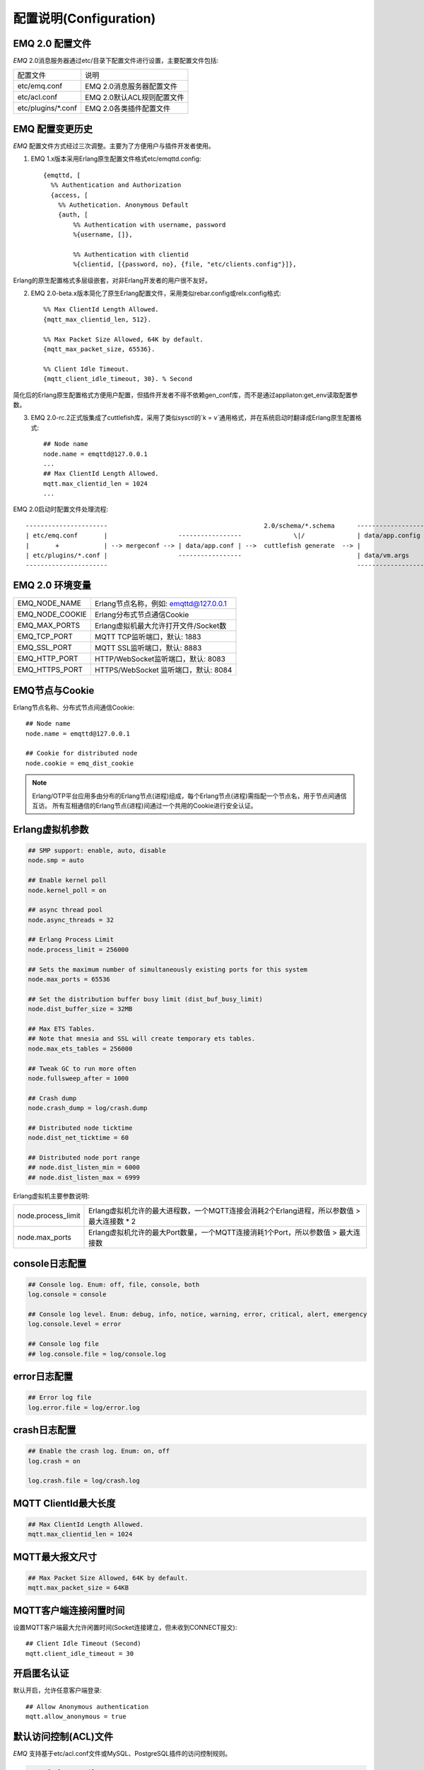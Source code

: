 
.. _configuration:

=======================
配置说明(Configuration)
=======================

----------------
EMQ 2.0 配置文件
----------------

*EMQ* 2.0消息服务器通过etc/目录下配置文件进行设置，主要配置文件包括:

+----------------------------+-----------------------------------+
| 配置文件                   | 说明                              |
+----------------------------+-----------------------------------+
| etc/emq.conf               | EMQ 2.0消息服务器配置文件         |
+----------------------------+-----------------------------------+
| etc/acl.conf               | EMQ 2.0默认ACL规则配置文件        |
+----------------------------+-----------------------------------+
| etc/plugins/\*.conf        | EMQ 2.0各类插件配置文件           |
+----------------------------+-----------------------------------+

----------------
EMQ 配置变更历史
----------------

*EMQ* 配置文件方式经过三次调整。主要为了方便用户与插件开发者使用。

1. EMQ 1.x版本采用Erlang原生配置文件格式etc/emqttd.config::

    {emqttd, [
      %% Authentication and Authorization
      {access, [
        %% Authetication. Anonymous Default
        {auth, [
            %% Authentication with username, password
            %{username, []},
            
            %% Authentication with clientid
            %{clientid, [{password, no}, {file, "etc/clients.config"}]},

Erlang的原生配置格式多层级嵌套，对非Erlang开发者的用户很不友好。

2. EMQ 2.0-beta.x版本简化了原生Erlang配置文件，采用类似rebar.config或relx.config格式::

    %% Max ClientId Length Allowed.
    {mqtt_max_clientid_len, 512}.

    %% Max Packet Size Allowed, 64K by default.
    {mqtt_max_packet_size, 65536}.

    %% Client Idle Timeout.
    {mqtt_client_idle_timeout, 30}. % Second

简化后的Erlang原生配置格式方便用户配置，但插件开发者不得不依赖gen_conf库，而不是通过appliaton:get_env读取配置参数。

3. EMQ 2.0-rc.2正式版集成了cuttlefish库，采用了类似sysctl的`k = v`通用格式，并在系统启动时翻译成Erlang原生配置格式::

    ## Node name
    node.name = emqttd@127.0.0.1
    ...
    ## Max ClientId Length Allowed.
    mqtt.max_clientid_len = 1024
    ...

EMQ 2.0启动时配置文件处理流程::

    ----------------------                                          2.0/schema/*.schema      -------------------
    | etc/emq.conf       |                   -----------------              \|/              | data/app.config |
    |       +            | --> mergeconf --> | data/app.conf | -->  cuttlefish generate  --> |                 |
    | etc/plugins/*.conf |                   -----------------                               | data/vm.args    |
    ----------------------                                                                   -------------------

----------------
EMQ 2.0 环境变量
----------------

+-------------------+----------------------------------------+
| EMQ_NODE_NAME     | Erlang节点名称，例如: emqttd@127.0.0.1 |
+-------------------+----------------------------------------+
| EMQ_NODE_COOKIE   | Erlang分布式节点通信Cookie             |
+-------------------+----------------------------------------+
| EMQ_MAX_PORTS     | Erlang虚拟机最大允许打开文件/Socket数  |
+-------------------+----------------------------------------+
| EMQ_TCP_PORT      | MQTT TCP监听端口，默认: 1883           |
+-------------------+----------------------------------------+
| EMQ_SSL_PORT      | MQTT SSL监听端口，默认: 8883           |
+-------------------+----------------------------------------+
| EMQ_HTTP_PORT     | HTTP/WebSocket监听端口，默认: 8083     |
+-------------------+----------------------------------------+
| EMQ_HTTPS_PORT    | HTTPS/WebSocket 监听端口，默认: 8084   |
+-------------------+----------------------------------------+

---------------
EMQ节点与Cookie
---------------

Erlang节点名称、分布式节点间通信Cookie::

    ## Node name
    node.name = emqttd@127.0.0.1

    ## Cookie for distributed node
    node.cookie = emq_dist_cookie

.. NOTE::

    Erlang/OTP平台应用多由分布的Erlang节点(进程)组成，每个Erlang节点(进程)需指配一个节点名，用于节点间通信互访。
    所有互相通信的Erlang节点(进程)间通过一个共用的Cookie进行安全认证。

----------------
Erlang虚拟机参数
----------------

.. code-block:: config

    ## SMP support: enable, auto, disable
    node.smp = auto

    ## Enable kernel poll
    node.kernel_poll = on

    ## async thread pool
    node.async_threads = 32

    ## Erlang Process Limit
    node.process_limit = 256000

    ## Sets the maximum number of simultaneously existing ports for this system
    node.max_ports = 65536

    ## Set the distribution buffer busy limit (dist_buf_busy_limit)
    node.dist_buffer_size = 32MB

    ## Max ETS Tables.
    ## Note that mnesia and SSL will create temporary ets tables.
    node.max_ets_tables = 256000

    ## Tweak GC to run more often
    node.fullsweep_after = 1000

    ## Crash dump
    node.crash_dump = log/crash.dump

    ## Distributed node ticktime
    node.dist_net_ticktime = 60

    ## Distributed node port range
    ## node.dist_listen_min = 6000
    ## node.dist_listen_max = 6999

Erlang虚拟机主要参数说明:

+--------------------+----------------------------------------------------------------------------------------------+
| node.process_limit | Erlang虚拟机允许的最大进程数，一个MQTT连接会消耗2个Erlang进程，所以参数值 > 最大连接数 * 2   |
+--------------------+----------------------------------------------------------------------------------------------+
| node.max_ports     | Erlang虚拟机允许的最大Port数量，一个MQTT连接消耗1个Port，所以参数值 > 最大连接数             |
+--------------------+----------------------------------------------------------------------------------------------+

---------------
console日志配置
---------------

.. code::

    ## Console log. Enum: off, file, console, both
    log.console = console

    ## Console log level. Enum: debug, info, notice, warning, error, critical, alert, emergency
    log.console.level = error

    ## Console log file
    ## log.console.file = log/console.log

-------------
error日志配置
-------------

.. code::

    ## Error log file
    log.error.file = log/error.log

-------------
crash日志配置
-------------

.. code::

    ## Enable the crash log. Enum: on, off
    log.crash = on

    log.crash.file = log/crash.log

---------------------
MQTT ClientId最大长度
---------------------

.. code::

    ## Max ClientId Length Allowed.
    mqtt.max_clientid_len = 1024

----------------
MQTT最大报文尺寸
----------------

.. code::

    ## Max Packet Size Allowed, 64K by default.
    mqtt.max_packet_size = 64KB

----------------------
MQTT客户端连接闲置时间
----------------------

设置MQTT客户端最大允许闲置时间(Socket连接建立，但未收到CONNECT报文)::

    ## Client Idle Timeout (Second)
    mqtt.client_idle_timeout = 30

------------
开启匿名认证
------------

默认开启，允许任意客户端登录::

    ## Allow Anonymous authentication
    mqtt.allow_anonymous = true

---------------------
默认访问控制(ACL)文件
---------------------

*EMQ* 支持基于etc/acl.conf文件或MySQL、PostgreSQL插件的访问控制规则。

.. code::

    ## Default ACL File
    mqtt.acl_file = etc/acl.conf

etc/acl.conf访问控制规则定义::

    允许|拒绝  用户|IP地址|ClientID  发布|订阅  主题列表

访问控制规则采用Erlang元组格式，访问控制模块逐条匹配规则::

              ---------              ---------              ---------
    Client -> | Rule1 | --nomatch--> | Rule2 | --nomatch--> | Rule3 | --> Default
              ---------              ---------              ---------
                  |                      |                      |
                match                  match                  match
                 \|/                    \|/                    \|/
            allow | deny           allow | deny           allow | deny

etc/acl.conf默认访问规则设置::

    %% 允许'dashboard'用户订阅 '$SYS/#'
    {allow, {user, "dashboard"}, subscribe, ["$SYS/#"]}.

    %% 允许本机用户发布订阅全部主题
    {allow, {ipaddr, "127.0.0.1"}, pubsub, ["$SYS/#", "#"]}.

    %% 拒绝用户订阅'$SYS#'与'#'主题
    {deny, all, subscribe, ["$SYS/#", {eq, "#"}]}.

    %% 上述规则无匹配，允许
    {allow, all}.

.. NOTE:: 默认规则只允许本机用户订阅'$SYS/#'与'#'

*EMQ* 消息服务器接收到MQTT客户端发布(PUBLISH)或订阅(SUBSCRIBE)请求时，会逐条匹配ACL访问控制规则，直到匹配成功返回allow或deny。

-------------------------
MQTT会话(Session)参数设置
-------------------------

.. code::

    ## Max number of QoS 1 and 2 messages that can be “inflight” at one time.
    ## 0 means no limit
    mqtt.session.max_inflight = 100

    ## Retry interval for redelivering QoS1/2 messages.
    mqtt.session.retry_interval = 60

    ## Awaiting PUBREL Timeout
    mqtt.session.await_rel_timeout = 20

    ## Max Packets that Awaiting PUBREL, 0 means no limit
    mqtt.session.max_awaiting_rel = 0

    ## Statistics Collection Interval(seconds)
    mqtt.session.collect_interval = 0

    ## Expired after 1 day:
    ## w - week
    ## d - day
    ## h - hour
    ## m - minute
    ## s - second
    mqtt.session.expired_after = 1d

+---------------------------+----------------------------------------------------------+
| session.max_inflight      | 飞行窗口。最大允许同时下发的Qos1/2报文数，0表示没有限制。|
|                           | 窗口值越大，吞吐越高；窗口值越小，消息顺序越严格         |
+---------------------------+----------------------------------------------------------+
| session.retry_interval    | 下发QoS1/2消息未收到PUBACK响应的重试间隔                 |
+---------------------------+----------------------------------------------------------+
| session.await_rel_timeout | 收到QoS2消息，等待PUBREL报文超时时间                     |
+---------------------------+----------------------------------------------------------+
| session.max_awaiting_rel  | 最大等待PUBREL的QoS2报文数                               |
+---------------------------+----------------------------------------------------------+
| session.collect_interval  | 采集会话统计数据间隔，默认0表示关闭统计                  |
+---------------------------+----------------------------------------------------------+
| session.expired_after     | 持久会话到期时间，从客户端断开算起，单位：分钟           |
+---------------------------+----------------------------------------------------------+

------------------------
MQTT消息队列(MQueue)设置
------------------------

EMQ消息服务器会话通过队列缓存Qos1/Qos2消息:

1. 持久会话(Session)的离线消息

2. 飞行窗口满而延迟下发的消息

队列参数设置::

    ## Type: simple | priority
    mqtt.queue.type = simple

    ## Topic Priority: 0~255, Default is 0
    ## mqtt.queue.priority = topic/1=10,topic/2=8

    ## Max queue length. Enqueued messages when persistent client disconnected,
    ## or inflight window is full.
    mqtt.queue.max_length = infinity

    ## Low-water mark of queued messages
    mqtt.queue.low_watermark = 20%

    ## High-water mark of queued messages
    mqtt.queue.high_watermark = 60%

    ## Queue Qos0 messages?
    mqtt.queue.qos0 = true

队列参数说明:

+----------------------+---------------------------------------------------+
| queue.type           | 队列类型。simple: 简单队列，priority: 优先级队列  |
+----------------------+---------------------------------------------------+
| queue.priority       | 主题(Topic)队列优先级设置                         |
+----------------------+---------------------------------------------------+
| queue.max_length     | 队列长度, infinity表示不限制                      |
+----------------------+---------------------------------------------------+
| queue.low_watermark  | 解除告警水位线                                    |
+----------------------+---------------------------------------------------+
| queue.high_watermark | 队列满告警水位线                                  |
+----------------------+---------------------------------------------------+
| queue.qos0           | 是否缓存QoS0消息                                  |
+----------------------+---------------------------------------------------+

--------------
Broker参数设置
--------------

broker_sys_interval设置系统发布$SYS消息周期::

    ## System Interval of publishing broker $SYS Messages
    mqtt.broker.sys_interval = 60

------------------------
发布订阅(PubSub)参数设置
------------------------

.. code::

    ## PubSub Pool Size. Default should be scheduler numbers.
    mqtt.pubsub.pool_size = 8

    mqtt.pubsub.by_clientid = true

    ## Subscribe Asynchronously
    mqtt.pubsub.async = true

--------------------
桥接(bridge)参数设置
--------------------

.. code::

    ## Bridge Queue Size
    mqtt.bridge.max_queue_len = 10000

    ## Ping Interval of bridge node. Unit: Second
    mqtt.bridge.ping_down_interval = 1

----------------------
Plugins插件etc目录设置
----------------------

.. code::

    ## Dir of plugins' config
    mqtt.plugins.etc_dir = etc/plugins/

    ## File to store loaded plugin names.
    mqtt.plugins.loaded_file = data/loaded_plugins

------------------
Modules - 扩展模块
------------------

*EMQ* 消息服务器支持简单的扩展模块，用于定制服务器功能。默认支持retainer, presence、subscription模块。

----------------
启用Retainer模块
----------------

Retainer模块用于持久化MQTT Retained消息::

    ## Enable retainer module
    mqtt.module.retainer = on

    ## disc: disc_copies, ram: ram_copies
    mqtt.module.retainer.storage_type = ram

    ## Max number of retained messages
    mqtt.module.retainer.max_message_num = 100000

    ## Max Payload Size of retained message
    mqtt.module.retainer.max_payload_size = 64KB

    ## Expired after seconds, never expired if 0
    mqtt.module.retainer.expired_after = 0

----------------
启用Presence模块
----------------

'presence'扩展模块会向$SYS主题(Topic)发布客户端上下线消息:

.. code::

    ## Enable presence module
    ## Publish presence messages when client connected or disconnected.
    mqtt.module.presence = on

    mqtt.module.presence.qos = 0

--------------------
启用Subscription模块
--------------------

'subscription'扩展模块支持客户端上线时，自动订阅或恢复订阅某些主题(Topic):

.. code::

    # Enable subscription module
    mqtt.module.subscription = on

    mqtt.module.subscription.topics = $client/%c=1,$user/%u=1

------------------
Listener监听器参数
------------------

*EMQ* 消息服务器支持MQTT协议、MQTT/SSL、MQTT/WS协议服务端，可通过mqtt.listener.*设置端口、最大允许连接数等参数。

*EMQ* 2.0消息服务器默认开启的TCP服务端口包括:

+-----------+-----------------------------------+
| 1883      | MQTT协议端口                      |
+-----------+-----------------------------------+
| 8883      | MQTT(SSL)端口                     |
+-----------+-----------------------------------+
| 8083      | MQTT(WebSocket), HTTP API端口     |
+-----------+-----------------------------------+

Listener参数说明:

+-----------------------------+----------------------------------------------+
| mqtt.listener.*.acceptors   | TCP Acceptor池                               |
+-----------------------------+----------------------------------------------+
| mqtt.listener.*.max_clients | 最大允许TCP连接数                            |
+-----------------------------+----------------------------------------------+
| mqtt.listener.*.rate_limit  | 连接限速配置，例如限速10KB/秒:  "100,10"     |
+-----------------------------+----------------------------------------------+

----------------------
MQTT(TCP)监听器 - 1883
----------------------

.. code-block:: erlang

    ## TCP Listener: 1883, 127.0.0.1:1883, ::1:1883
    mqtt.listener.tcp = 1883

    ## Size of acceptor pool
    mqtt.listener.tcp.acceptors = 8

    ## Maximum number of concurrent clients
    mqtt.listener.tcp.max_clients = 1024

    ## Rate Limit. Format is 'burst,rate', Unit is KB/Sec
    ## mqtt.listener.tcp.rate_limit = 100,10

    ## TCP Socket Options
    mqtt.listener.tcp.backlog = 1024
    ## mqtt.listener.tcp.recbuf = 4096
    ## mqtt.listener.tcp.sndbuf = 4096
    ## mqtt.listener.tcp.buffer = 4096
    ## mqtt.listener.tcp.nodelay = true

----------------------
MQTT(SSL)监听器 - 8883
----------------------

.. code-block::

    ## SSL Listener: 8883, 127.0.0.1:8883, ::1:8883
    mqtt.listener.ssl = 8883

    ## Size of acceptor pool
    mqtt.listener.ssl.acceptors = 4

    ## Maximum number of concurrent clients
    mqtt.listener.ssl.max_clients = 512

    ## Rate Limit. Format is 'burst,rate', Unit is KB/Sec
    ## mqtt.listener.ssl.rate_limit = 100,10

    ## SSL Options
    mqtt.listener.ssl.handshake_timeout = 15
    mqtt.listener.ssl.keyfile = etc/certs/key.pem
    mqtt.listener.ssl.certfile = etc/certs/cert.pem
    mqtt.listener.ssl.cacertfile = etc/certs/cacert.pem
    ## mqtt.listener.ssl.verify = verify_peer
    ## mqtt.listener.ssl.failed_if_no_peer_cert = true

----------------------------
MQTT(WebSocket)监听器 - 8083
----------------------------

.. code-block::

    ## HTTP and WebSocket Listener
    mqtt.listener.http = 8083
    mqtt.listener.http.acceptors = 4
    mqtt.listener.http.max_clients = 64

--------------------------------
MQTT(WebSocket/SSL)监听器 - 8084
--------------------------------

.. code-block::

    ## HTTP(SSL) Listener
    mqtt.listener.https = 8084
    mqtt.listener.https.acceptors = 4
    mqtt.listener.https.max_clients = 64
    mqtt.listener.https.handshake_timeout = 10
    mqtt.listener.https.certfile = etc/certs/cert.pem
    mqtt.listener.https.keyfile = etc/certs/key.pem
    mqtt.listener.https.cacertfile = etc/certs/cacert.pem
    ## 开启双向认证
    ## mqtt.listener.https.verify = verify_peer
    ## mqtt.listener.https.failed_if_no_peer_cert = true

--------------------
Erlang虚拟机监控设置
--------------------

.. code::

    ## Long GC, don't monitor in production mode for:
    ## https://github.com/erlang/otp/blob/feb45017da36be78d4c5784d758ede619fa7bfd3/erts/emulator/beam/erl_gc.c#L421
    sysmon.long_gc = false

    ## Long Schedule(ms)
    sysmon.long_schedule = 240

    ## 8M words. 32MB on 32-bit VM, 64MB on 64-bit VM.
    sysmon.large_heap = 8MB

    ## Busy Port
    sysmon.busy_port = false

    ## Busy Dist Port
    sysmon.busy_dist_port = true

----------------
扩展插件配置文件
----------------

*EMQ* 2.0全部插件配置文件，在etc/plugins/目录:

+----------------------------------------+-----------------------------------+
| 配置文件                               | 说明                              |
+----------------------------------------+-----------------------------------+
| etc/plugins/emq_auth_username.conf     | 用户名、密码认证插件              |
+----------------------------------------+-----------------------------------+
| etc/plugins/emq_auth_clientid.conf     | ClientId认证插件                  |
+----------------------------------------+-----------------------------------+
| etc/plugins/emq_auth_http.conf         | HTTP认证插件配置                  |
+----------------------------------------+-----------------------------------+
| etc/plugins/emq_auth_mongo.conf        | MongoDB认证插件配置               |
+----------------------------------------+-----------------------------------+
| etc/plugins/emq_auth_mysql.conf        | MySQL认证插件配置                 |
+----------------------------------------+-----------------------------------+
| etc/plugins/emq_auth_pgsql.conf        | Postgre认证插件配置               |
+----------------------------------------+-----------------------------------+
| etc/plugins/emq_auth_redis.conf        | Redis认证插件配置                 |
+----------------------------------------+-----------------------------------+
| etc/plugins/emq_coap.conf              | CoAP协议服务器配置                |
+----------------------------------------+-----------------------------------+
| etc/plugins/emq_dashboard.conf         | Dashboard控制台插件配置           |
+----------------------------------------+-----------------------------------+
| etc/plugins/emq_mod_rewrite.conf       | 主题(Topic)重写插件配置           |
+----------------------------------------+-----------------------------------+
| etc/plugins/emq_plugin_template.conf   | 示例插件模版                      |
+----------------------------------------+-----------------------------------+
| etc/plugins/emq_recon.conf             | Recon调试插件配置                 |
+----------------------------------------+-----------------------------------+
| etc/plugins/emq_reloader.conf          | 热加载插件配置                    |
+----------------------------------------+-----------------------------------+
| etc/plugins/emq_sn.conf                | MQTT-SN协议插件配置             |
+----------------------------------------+-----------------------------------+
| etc/plugins/emq_stomp.conf             | Stomp协议插件配置                 |
+----------------------------------------+-----------------------------------+


